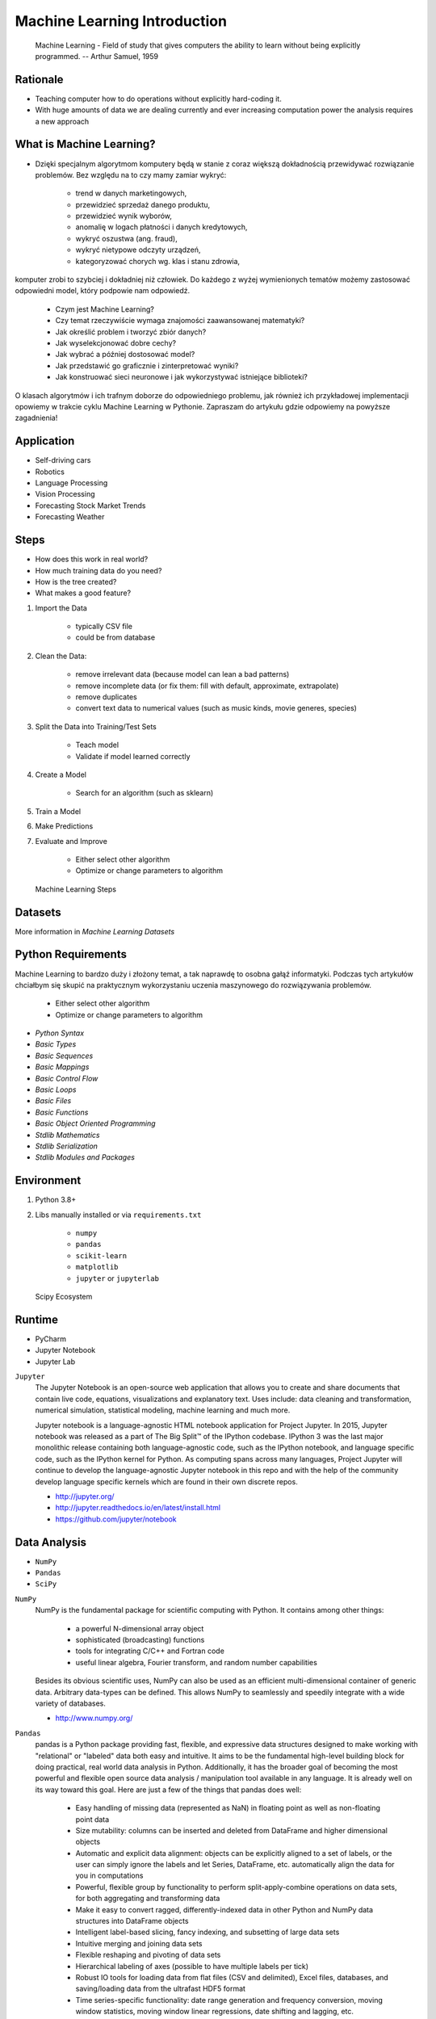 Machine Learning Introduction
=============================


.. epigraph::
    Machine Learning - Field of study that gives computers the ability to
    learn without being explicitly programmed.
    -- Arthur Samuel, 1959


Rationale
---------
* Teaching computer how to do operations without explicitly hard-coding it.
* With huge amounts of data we are dealing currently and ever increasing
  computation power the analysis requires a new approach


What is Machine Learning?
-------------------------
* Dzięki specjalnym algorytmom komputery będą w stanie z coraz większą dokładnością przewidywać rozwiązanie problemów. Bez względu na to czy mamy zamiar wykryć:

    * trend w danych marketingowych,
    * przewidzieć sprzedaż danego produktu,
    * przewidzieć wynik wyborów,
    * anomalię w logach płatności i danych kredytowych,
    * wykryć oszustwa (ang. fraud),
    * wykryć nietypowe odczyty urządzeń,
    * kategoryzować chorych wg. klas i stanu zdrowia,

komputer zrobi to szybciej i dokładniej niż człowiek. Do każdego z wyżej wymienionych tematów możemy zastosować odpowiedni model, który podpowie nam odpowiedź.

    * Czym jest Machine Learning?
    * Czy temat rzeczywiście wymaga znajomości zaawansowanej matematyki?
    * Jak określić problem i tworzyć zbiór danych?
    * Jak wyselekcjonować dobre cechy?
    * Jak wybrać a później dostosować model?
    * Jak przedstawić go graficznie i zinterpretować wyniki?
    * Jak konstruować sieci neuronowe i jak wykorzystywać istniejące biblioteki?

O klasach algorytmów i ich trafnym doborze do odpowiedniego problemu, jak również ich przykładowej implementacji opowiemy w trakcie cyklu Machine Learning w Pythonie. Zapraszam do artykułu gdzie odpowiemy na powyższe zagadnienia!


Application
-----------
* Self-driving cars
* Robotics
* Language Processing
* Vision Processing
* Forecasting Stock Market Trends
* Forecasting Weather


Steps
-----
* How does this work in real world?
* How much training data do you need?
* How is the tree created?
* What makes a good feature?

1. Import the Data

    * typically CSV file
    * could be from database

2. Clean the Data:

    * remove irrelevant data (because model can lean a bad patterns)
    * remove incomplete data (or fix them: fill with default, approximate, extrapolate)
    * remove duplicates
    * convert text data to numerical values (such as music kinds, movie generes, species)

3. Split the Data into Training/Test Sets

    * Teach model
    * Validate if model learned correctly

4. Create a Model

    * Search for an algorithm (such as sklearn)

5. Train a Model
6. Make Predictions
7. Evaluate and Improve

    * Either select other algorithm
    * Optimize or change parameters to algorithm

.. figure:: img/machine-learning-steps.png

    Machine Learning Steps


Datasets
--------
More information in `Machine Learning Datasets`


Python Requirements
-------------------
Machine Learning to bardzo duży i złożony temat, a tak naprawdę to osobna
gałąź informatyki. Podczas tych artykułów chciałbym się skupić na
praktycznym wykorzystaniu uczenia maszynowego do rozwiązywania problemów.

    * Either select other algorithm
    * Optimize or change parameters to algorithm

* `Python Syntax`
* `Basic Types`
* `Basic Sequences`
* `Basic Mappings`
* `Basic Control Flow`
* `Basic Loops`
* `Basic Files`
* `Basic Functions`
* `Basic Object Oriented Programming`
* `Stdlib Mathematics`
* `Stdlib Serialization`
* `Stdlib Modules and Packages`


Environment
-----------
1. Python 3.8+
2. Libs manually installed or via ``requirements.txt``

    * ``numpy``
    * ``pandas``
    * ``scikit-learn``
    * ``matplotlib``
    * ``jupyter`` or ``jupyterlab``

.. figure:: img/scipy-ecosystem.png

    Scipy Ecosystem

Runtime
-------
* PyCharm
* Jupyter Notebook
* Jupyter Lab

``Jupyter``
    The Jupyter Notebook is an open-source web application that allows you
    to create and share documents that contain live code, equations,
    visualizations and explanatory text. Uses include: data cleaning and
    transformation, numerical simulation, statistical modeling, machine
    learning and much more.

    Jupyter notebook is a language-agnostic HTML notebook application for
    Project Jupyter. In 2015, Jupyter notebook was released as a part of The
    Big Split™ of the IPython codebase. IPython 3 was the last major
    monolithic release containing both language-agnostic code, such as the
    IPython notebook, and language specific code, such as the IPython kernel
    for Python. As computing spans across many languages, Project Jupyter will
    continue to develop the language-agnostic Jupyter notebook in this repo
    and with the help of the community develop language specific kernels
    which are found in their own discrete repos.

    * http://jupyter.org/
    * http://jupyter.readthedocs.io/en/latest/install.html
    * https://github.com/jupyter/notebook


Data Analysis
-------------
* ``NumPy``
* ``Pandas``
* ``SciPy``

``NumPy``
    NumPy is the fundamental package for scientific computing with Python. It contains among other things:

        * a powerful N-dimensional array object
        * sophisticated (broadcasting) functions
        * tools for integrating C/C++ and Fortran code
        * useful linear algebra, Fourier transform, and random number capabilities

    Besides its obvious scientific uses, NumPy can also be used as an efficient multi-dimensional container of generic data. Arbitrary data-types can be defined. This allows NumPy to seamlessly and speedily integrate with a wide variety of databases.

    * http://www.numpy.org/

``Pandas``
    pandas is a Python package providing fast, flexible, and expressive data structures designed to make working with "relational" or "labeled" data both easy and intuitive. It aims to be the fundamental high-level building block for doing practical, real world data analysis in Python. Additionally, it has the broader goal of becoming the most powerful and flexible open source data analysis / manipulation tool available in any language. It is already well on its way toward this goal. Here are just a few of the things that pandas does well:

        * Easy handling of missing data (represented as NaN) in floating point as well as non-floating point data
        * Size mutability: columns can be inserted and deleted from DataFrame and higher dimensional objects
        * Automatic and explicit data alignment: objects can be explicitly aligned to a set of labels, or the user can simply ignore the labels and let Series, DataFrame, etc. automatically align the data for you in computations
        * Powerful, flexible group by functionality to perform split-apply-combine operations on data sets, for both aggregating and transforming data
        * Make it easy to convert ragged, differently-indexed data in other Python and NumPy data structures into DataFrame objects
        * Intelligent label-based slicing, fancy indexing, and subsetting of large data sets
        * Intuitive merging and joining data sets
        * Flexible reshaping and pivoting of data sets
        * Hierarchical labeling of axes (possible to have multiple labels per tick)
        * Robust IO tools for loading data from flat files (CSV and delimited), Excel files, databases, and saving/loading data from the ultrafast HDF5 format
        * Time series-specific functionality: date range generation and frequency conversion, moving window statistics, moving window linear regressions, date shifting and lagging, etc.

    * http://pandas.pydata.org/

``SciPy``
    SciPy (pronounced "Sigh Pie") is open-source software for mathematics, science, and engineering. It includes modules for statistics, optimization, integration, linear algebra, Fourier transforms, signal and image processing, ODE solvers, and more. It is also the name of a very popular conference on scientific programming with Python.

    The SciPy library depends on NumPy, which provides convenient and fast N-dimensional array manipulation. The SciPy library is built to work with NumPy arrays, and provides many user-friendly and efficient numerical routines such as routines for numerical integration and optimization. Together, they run on all popular operating systems, are quick to install, and are free of charge. NumPy and SciPy are easy to use, but powerful enough to be depended upon by some of the world's leading scientists and engineers. If you need to manipulate numbers on a computer and display or publish the results.

    SciPy builds on the NumPy array object and is part of the NumPy stack which includes tools like Matplotlib, pandas and SymPy, and an expanding set of scientific computing libraries. This NumPy stack has similar users to other applications such as MATLAB, GNU Octave, and Scilab. The NumPy stack is also sometimes referred to as the SciPy stack.

    * https://www.scipy.org/
    * https://github.com/scipy/scipy


Data Visualization
------------------
* ``Matplotlib``
* ``Bokeh``
* ``Seaborn``

``Matplotlib``
    Matplotlib is a Python 2D plotting library which produces publication-quality figures in a variety of hardcopy formats and interactive environments across platforms. Matplotlib can be used in Python scripts, the Python and IPython shell (à la MATLAB or Mathematica), web application servers, and various graphical user interface toolkits.

    It provides an object-oriented API for embedding plots into applications using general-purpose GUI toolkits like Tkinter, wxPython, Qt, or GTK+. There is also a procedural "pylab" interface based on a state machine (like OpenGL), designed to closely resemble that of MATLAB, though its use is discouraged. SciPy makes use of matplotlib.

    * https://github.com/matplotlib/matplotlib
    * http://matplotlib.org/


Machine Learning
----------------
* ``Scikit-learn``
* ``PyMC3``

``Scikit-learn``
    A set of python modules for machine learning and data mining. It features various classification, regression and clustering algorithms including support vector machines, random forests, gradient boosting, k-means and DBSCAN, and is designed to interoperate with the Python numerical and scientific libraries NumPy and SciPy.

        * Simple and efficient tools for data mining and data analysis
        * Accessible to everybody, and reusable in various contexts
        * Built on NumPy, SciPy, and matplotlib
        * Open source, commercially usable - BSD license

    * `Scikit-learn Github <https://github.com/scikit-learn/scikit-learn>`_
    * `Scikit-learn Website <http://scikit-learn.org>`_
    * `Przykłady <https://github.com/scikit-learn/scikit-learn/tree/master/examples>`_

``PyMC3``
    PyMC3 is a Python package for Bayesian statistical modeling and Probabilistic Machine Learning which focuses on advanced Markov chain Monte Carlo and variational fitting algorithms. Its flexibility and extensibility make it applicable to a large suite of problems.

    * `PyMC3 Github <https://github.com/pymc-devs/pymc3>`_
    * `PyMC3 tutorial <http://pymc-devs.github.io/pymc3/notebooks/getting_started.html>`_
    * `Quick start <http://pymc-devs.github.io/pymc3/notebooks/api_quickstart.html>`_


Neural Networks
---------------
* ``Keras``
* ``TensorFlow``
* ``PyTorch``

``TensorFlow``
    TensorFlow is an open source software library for numerical computation
    using data flow graphs. Nodes in the graph represent mathematical
    operations, while the graph edges represent the multidimensional data
    arrays (tensors) that flow between them. This flexible architecture lets
    you deploy computation to one or more CPUs or GPUs in a desktop, server,
    or mobile  device without rewriting code. TensorFlow also includes
    TensorBoard, a data visualization toolkit.

    TensorFlow was originally developed by researchers and engineers working on the Google Brain team within Google's Machine Intelligence Research organization for the purposes of conducting machine learning and deep neural networks research. The system is general enough to be applicable in a wide variety of other domains, as well.

    * `TensorFlow Github <https://github.com/tensorflow/tensorflow>`_
    * `TensorFlow website <https://tensorflow.org/>`_
    * `TensorFlow MOOC on Udacity <https://www.udacity.com/course/deep-learning--ud730>`_


Cleaning Data
-------------
* 80% of machine learning and data science is cleaning data
* Is This the Same Address?
* This is a dump of distinct records of a single address
* Which one of the below is a true address?

Numbers:

    >>> number = 1
    >>> number = 1.0
    >>> number = 1.00
    >>>
    >>> number = '1'
    >>> number = '1.0'
    >>> number = '1.00'

Addresses:

    >>> street = 'ul. Jana III Sobieskiego'
    >>> street = 'ul Jana III Sobieskiego'
    >>> street = 'ul.Jana III Sobieskiego'
    >>> street = 'ulicaJana III Sobieskiego'
    >>> street = 'Ul. Jana III Sobieskiego'
    >>> street = 'UL. Jana III Sobieskiego'
    >>> street = 'ulica Jana III Sobieskiego'
    >>> street = 'Ulica. Jana III Sobieskiego'
    >>>
    >>> street = 'os. Jana III Sobieskiego'
    >>>
    >>> street = 'Jana 3 Sobieskiego'
    >>> street = 'Jana 3ego Sobieskiego'
    >>> street = 'Jana III Sobieskiego'
    >>> street = 'Jana Iii Sobieskiego'
    >>> street = 'Jana IIi Sobieskiego'
    >>> street = 'Jana lll Sobieskiego'  # three small letters 'L'

Address prefix (street, road, court, place, etc.):

    >>> prefix = 'ul'
    >>> prefix = 'ul.'
    >>> prefix = 'Ul.'
    >>> prefix = 'UL.'
    >>> prefix = 'ulica'
    >>> prefix = 'Ulica'
    >>>
    >>> prefix = 'os'
    >>> prefix = 'os.'
    >>> prefix = 'Os.'
    >>> prefix = 'osiedle'
    >>> prefix = 'oś'
    >>> prefix = 'oś.'
    >>> prefix = 'Oś.'
    >>> prefix = 'ośedle'
    >>>
    >>> prefix = 'pl'
    >>> prefix = 'pl.'
    >>> prefix = 'Pl.'
    >>> prefix = 'plac'
    >>>
    >>> prefix = 'al'
    >>> prefix = 'al.'
    >>> prefix = 'Al.'
    >>> prefix = 'aleja'
    >>> prefix = 'aleia'
    >>> prefix = 'alei'
    >>> prefix = 'aleii'
    >>> prefix = 'aleji'

House and apartment number:

    >>> address = 'Ćwiartki 3/4'
    >>> address = 'Ćwiartki 3 / 4'
    >>> address = 'Ćwiartki 3 m. 4'
    >>> address = 'Ćwiartki 3 m 4'
    >>> address = 'Brighton Beach 1st apt 2'
    >>> address = 'Brighton Beach 1st apt. 2'
    >>> address = 'Myśliwiecka 3/5/7'
    >>>
    >>> address = 'Jana Twardowskiego 180f/8f'
    >>> address = 'Jana Twardowskiego 180f/8'
    >>> address = 'Jana Twardowskiego 180/8f'
    >>>
    >>> address = 'Jana Twardowskiego III 3 m. 3'
    >>> address = 'Jana Twardowskiego 13d bud. A piętro II sala 3'

Phone Numbers:

    >>> phone = '+48 (12) 355 5678'
    >>> phone = '+48 123 555 678'
    >>>
    >>> phone = '123 555 678'
    >>> phone = '123555678'
    >>> phone = '+48123555678'
    >>> phone = '+48 12 355 5678'
    >>> phone = '+48 123-555-678'
    >>> phone = '+48 123 555 6789'
    >>> phone = '+1 (123) 555-6789'
    >>> phone = '+1 (123).555.6789'
    >>>
    >>> phone = '+1 800-python'
    >>> phone = '+1 800-798466'
    >>>
    >>> phone = '+48 123 555 678 wew. 1337'
    >>> phone = '+48 123555678,1'
    >>> phone = '+48 123555678,1,,2'

Dates:

    >>> date = '1961-04-12'
    >>> date = '12.4.1961'
    >>> date = '12.04.1961'
    >>> date = '12-04-1961'
    >>> date = '12/04/1961'
    >>> date = '4/12/61'
    >>> date = '4.12.1961'
    >>> date = 'Apr 12, 1961'
    >>> date = 'Apr 12th, 1961'


Working with scikit-learn
-------------------------
#. Import the class you plan to use
#. Instantiate the estimator

    * Estimator is the ``scikit-learn`` word for model
    * Instantiate means create an object from the class
    * Name of the object does not matter
    * Can specify the tuning parameters also known as "hyperparameters" during this step
    * All parameters not specified are set to their defaults

#. Fit the model with data (aka "model training")

    * Models is learning the relationship between :math:`X` and :math:`Y` (features and labels)
    * Occurs in-place (aka change object state - mutate object)

#. Predict the response for a new observation

    * New observations are called "out-of-sample" data
    * Uses the information it learned during the model training process
    * Returns a ``NumPy`` array
    * Can predict for multiple observations at once

.. code-block:: python

    # Import the class you plan to use
    from sklearn.neighbours import KNeighboursClassifier


    features = ...  # Pandas DataFrame or Python list[list|tuple]
    labels = ... # Pandas DataFrame or Python list[int|str|float]

    # Instantiate the estimator
    model = KNeighboursClassifier(n_neighbours=1)

    # Fit the model with data (aka "model training")
    model.fit(features, labels)

    # Predict the response for a new observation
    model.predict([3, 5, 4, 2])
    # array([2])

    # Can predict for multiple observations at once
    model.predict([
        [3, 5, 4, 2],
        [5, 4, 3, 2],
    ])
    # array([2, 1])

.. code-block:: python

    from sklearn.neighbours import KNeighboursClassifier


    features = ...  # Pandas DataFrame or Python list[list|tuple]
    labels = ... # Pandas DataFrame or Python list[int|str|float]

    model = KNeighboursClassifier(n_neighbours=5)
    model.fit(features, labels)

    model.predict([
        [3, 5, 4, 2],
        [5, 4, 3, 2],
    ])
    # array([1, 1])

.. code-block:: python

    from sklearn.linear_model import LogisticsRegression

    model = LogisticsRegression()
    model.fit(features, labels)

    model.predict([
        [3, 5, 4, 2],
        [5, 4, 3, 2],
    ])
    # array([2, 0])

Training models can take a while for small datasets, but several hours
or days for huge data. In order to avoid learning model each time when
we run script, you can persist trained model to a file:

.. code-block:: python

    from sklearn.linear_model import LogisticsRegression
    from sklearn.externals import joblib


    features = ...  # Pandas DataFrame or Python list[list|tuple]
    labels = ... # Pandas DataFrame or Python list[int|str|float]

    model = LogisticsRegression()
    model.fit(features, labels)

    joblib.dump(model, 'myfile.joblib')

Then it is very easy to restore trained model and use it to predict:

.. code-block:: python

    from sklearn.linear_model import LogisticsRegression
    from sklearn.externals import joblib

    model = joblib.load('myfile.joblib')

    model.predict([
        [3, 5, 4, 2],
        [5, 4, 3, 2],
    ])
    # array([2, 0])

Machine Learning Algorithms Categories
--------------------------------------

Supervised Learning
-------------------
* Input data is called training data and has a known label or result such as
  spam/not-spam or a stock price at a time.
* A model is prepared through a training process in which it is required to
  make predictions and is corrected when those predictions are wrong.
* The training process continues until the model achieves a desired level
  of accuracy on the training data.

Example problems are classification and regression.

.. figure:: img/algorithms-supervised.png

    Supervised Learning - Z nadzorem

* Drzewa decyzyjne
* K najbliższych sąsiadów (ang. K Nearest Neighbors)
* Regresja liniowa (ang. Linear Regression)
* Regresja logistyczna
* Support Vector Machines (SVM)
* Naive Bayes
* Sztuczne sieci neuronowe (ang. neural networks)


Unsupervised Learning
---------------------
* Input data is not labeled and does not have a known result.
* A model is prepared by deducing structures present in the input data.
* This may be to extract general rules. It may be through a mathematical
  process to systematically reduce redundancy, or it may be to organize data
  by similarity.

Example problems are clustering, dimensionality reduction and association
  rule learning:

    * Klastrowanie (ang. flat clustering, hierarchical clustering)
    * Principal Component Analysis (PCA)
    * Sztuczne sieci neuronowe (ang. neural networks)

.. figure:: img/algorithms-unsupervised.png

    Unsupervised Learning - Bez nadzoru


Semi-Supervised Learning
------------------------
* Input data is a mixture of labeled and unlabelled examples.
* There is a desired prediction problem but the model must learn the structures
  to organize the data as well as make predictions.
* Example problems are classification and regression.
* Example algorithms are extensions to other flexible methods that make
  assumptions about how to model the unlabeled data.

.. figure:: img/algorithms-semisupervised.png

    Semi-Supervised Learning

* połączenie obu światów
* nie wszystkie dane mają labele
* przyszłość machine learning
* ze względu na wolumen danych, nie wszystkie mogą labele
* man (human) in the loop:

    * ekspert labeluje część danych
    * komputer dokonuje wstępnej analizy części danych
    * przedstawia iterację człowiekowi
    * człowiek interaktywnie poprawia i określa jakość oznaczania
    * komputer dokonuje kolejnej analizy


Reinforcement Learning
----------------------
* Reinforcement learning (RL) is an area of machine learning concerned with how
  intelligent agents ought to take actions in an environment in order to
  maximize the notion of cumulative reward [#Hu2020].
* Reinforcement learning is one of three basic machine learning paradigms,
  alongside supervised learning and unsupervised learning.
* Reinforcement learning differs from supervised learning in not needing
  labelled input/output pairs be presented, and in not needing sub-optimal
  actions to be explicitly corrected. Instead the focus is on finding a balance
  between exploration (of uncharted territory) and exploitation (of current
  knowledge) [#Kaelbling1996].
* The environment is typically stated in the form of a Markov decision process
  (MDP), because many reinforcement learning algorithms for this context use
  dynamic programming techniques [#Otterlo2012]. The main difference between
  the classical dynamic programming methods and reinforcement learning
  algorithms is that the latter do not assume knowledge of an exact
  mathematical model of the MDP and they target large MDPs where exact methods
  become infeasible.

* Source: [#WikiReinforcementLearning]


References
----------
.. [#WikiReinforcementLearning] https://en.wikipedia.org/wiki/Reinforcement_learning
.. [#Hu2020] Hu, J.; Niu, H.; Carrasco, J.; Lennox, B.; Arvin, F. (2020). "Voronoi-Based Multi-Robot Autonomous Exploration in Unknown Environments via Deep Reinforcement Learning". IEEE Transactions on Vehicular Technology. 69 (12): 14413-14423.
.. [#Kaelbling1996] Kaelbling, Leslie P.; Littman, Michael L.; Moore, Andrew W. (1996). "Reinforcement Learning: A Survey". Journal of Artificial Intelligence Research. 4: 237–285. arXiv:cs/9605103. doi:10.1613/jair.301. S2CID 1708582. Archived from the original on 2001-11-20.
.. [#Otterlo2012] van Otterlo, M.; Wiering, M. (2012). Reinforcement learning and markov decision processes. Reinforcement Learning. Adaptation, Learning, and Optimization. 12. pp. 3–42. doi:10.1007/978-3-642-27645-3_1. ISBN 978-3-642-27644-6.
